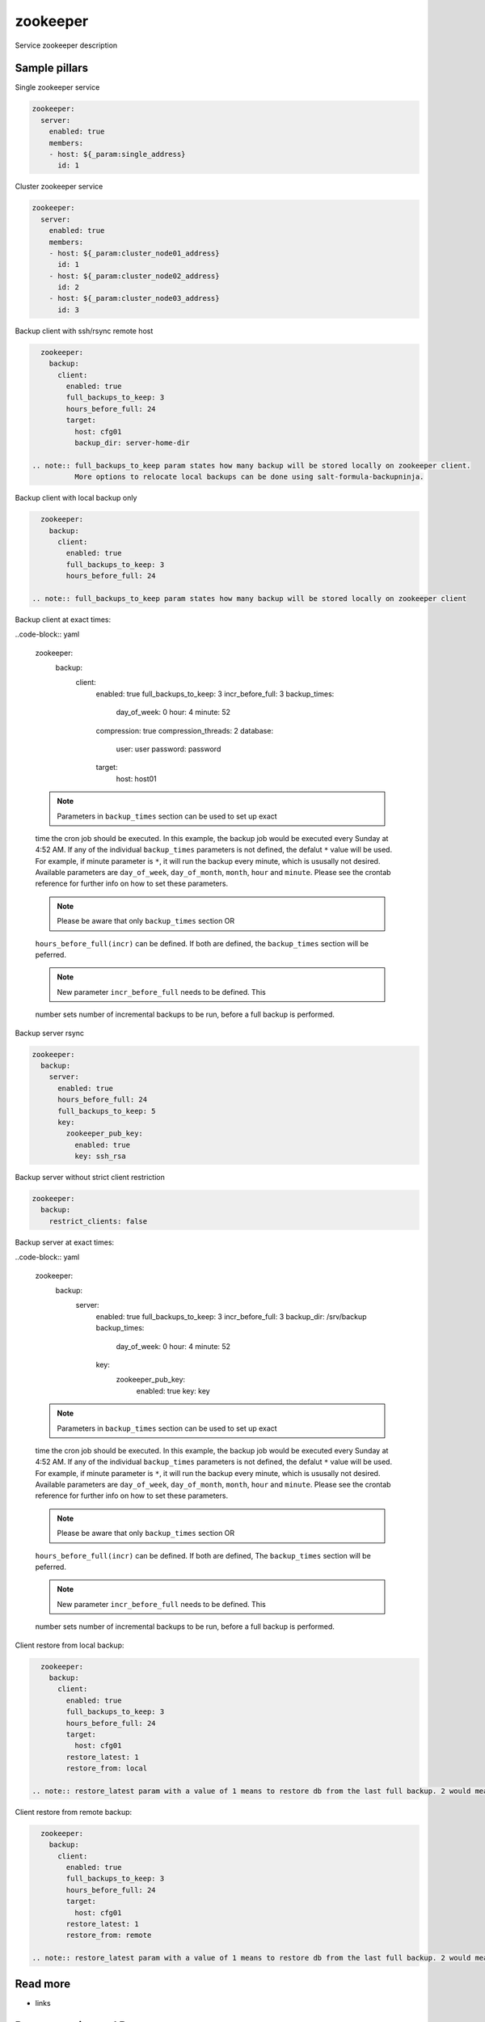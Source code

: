 
==================================
zookeeper
==================================

Service zookeeper description

Sample pillars
==============

Single zookeeper service

.. code-block:: yaml

    zookeeper:
      server:
        enabled: true
        members:
        - host: ${_param:single_address}
          id: 1

Cluster zookeeper service

.. code-block:: yaml

    zookeeper:
      server:
        enabled: true
        members:
        - host: ${_param:cluster_node01_address}
          id: 1
        - host: ${_param:cluster_node02_address}
          id: 2
        - host: ${_param:cluster_node03_address}
          id: 3

Backup client with ssh/rsync remote host

.. code-block:: yaml

    zookeeper:
      backup:
        client:
          enabled: true
          full_backups_to_keep: 3
          hours_before_full: 24
          target:
            host: cfg01
            backup_dir: server-home-dir

  .. note:: full_backups_to_keep param states how many backup will be stored locally on zookeeper client.
            More options to relocate local backups can be done using salt-formula-backupninja.

Backup client with local backup only

.. code-block:: yaml

    zookeeper:
      backup:
        client:
          enabled: true
          full_backups_to_keep: 3
          hours_before_full: 24

  .. note:: full_backups_to_keep param states how many backup will be stored locally on zookeeper client

Backup client at exact times:

..code-block:: yaml

  zookeeper:
    backup:
      client:
        enabled: true
        full_backups_to_keep: 3
        incr_before_full: 3
        backup_times:
          day_of_week: 0
          hour: 4
          minute: 52
        compression: true
        compression_threads: 2
        database:
          user: user
          password: password
        target:
          host: host01

  .. note:: Parameters in ``backup_times`` section can be used to set up exact
  time the cron job should be executed. In this example, the backup job
  would be executed every Sunday at 4:52 AM. If any of the individual
  ``backup_times`` parameters is not defined, the defalut ``*`` value will be
  used. For example, if minute parameter is ``*``, it will run the backup every minute,
  which is ususally not desired.
  Available parameters are ``day_of_week``, ``day_of_month``, ``month``, ``hour`` and ``minute``.
  Please see the crontab reference for further info on how to set these parameters.

  .. note:: Please be aware that only ``backup_times`` section OR
  ``hours_before_full(incr)`` can be defined. If both are defined,
  the ``backup_times`` section will be peferred.

  .. note:: New parameter ``incr_before_full`` needs to be defined. This
  number sets number of incremental backups to be run, before a full backup
  is performed.


Backup server rsync

.. code-block:: yaml

    zookeeper:
      backup:
        server:
          enabled: true
          hours_before_full: 24
          full_backups_to_keep: 5
          key:
            zookeeper_pub_key:
              enabled: true
              key: ssh_rsa

Backup server without strict client restriction

.. code-block:: yaml

    zookeeper:
      backup:
        restrict_clients: false


Backup server at exact times:

..code-block:: yaml

  zookeeper:
    backup:
      server:
        enabled: true
        full_backups_to_keep: 3
        incr_before_full: 3
        backup_dir: /srv/backup
        backup_times:
          day_of_week: 0
          hour: 4
          minute: 52
        key:
          zookeeper_pub_key:
            enabled: true
            key: key

  .. note:: Parameters in ``backup_times`` section can be used to set up exact
  time the cron job should be executed. In this example, the backup job
  would be executed every Sunday at 4:52 AM. If any of the individual
  ``backup_times`` parameters is not defined, the defalut ``*`` value will be
  used. For example, if minute parameter is ``*``, it will run the backup every minute,
  which is ususally not desired.
  Available parameters are ``day_of_week``, ``day_of_month``, ``month``, ``hour`` and ``minute``.
  Please see the crontab reference for further info on how to set these parameters.

  .. note:: Please be aware that only ``backup_times`` section OR
  ``hours_before_full(incr)`` can be defined. If both are defined, The
  ``backup_times`` section will be peferred.

  .. note:: New parameter ``incr_before_full`` needs to be defined. This
  number sets number of incremental backups to be run, before a full backup
  is performed.

Client restore from local backup:

.. code-block:: yaml

    zookeeper:
      backup:
        client:
          enabled: true
          full_backups_to_keep: 3
          hours_before_full: 24
          target:
            host: cfg01
          restore_latest: 1
          restore_from: local

  .. note:: restore_latest param with a value of 1 means to restore db from the last full backup. 2 would mean to restore second latest full backup.


Client restore from remote backup:

.. code-block:: yaml

    zookeeper:
      backup:
        client:
          enabled: true
          full_backups_to_keep: 3
          hours_before_full: 24
          target:
            host: cfg01
          restore_latest: 1
          restore_from: remote

  .. note:: restore_latest param with a value of 1 means to restore db from the last full backup. 2 would mean to restore second latest full backup.


Read more
=========

* links

Documentation and Bugs
======================

To learn how to install and update salt-formulas, consult the documentation
available online at:

    http://salt-formulas.readthedocs.io/

In the unfortunate event that bugs are discovered, they should be reported to
the appropriate issue tracker. Use Github issue tracker for specific salt
formula:

    https://github.com/salt-formulas/salt-formula-zookeeper/issues

For feature requests, bug reports or blueprints affecting entire ecosystem,
use Launchpad salt-formulas project:

    https://launchpad.net/salt-formulas

You can also join salt-formulas-users team and subscribe to mailing list:

    https://launchpad.net/~salt-formulas-users

Developers wishing to work on the salt-formulas projects should always base
their work on master branch and submit pull request against specific formula.

    https://github.com/salt-formulas/salt-formula-zookeeper

Any questions or feedback is always welcome so feel free to join our IRC
channel:

    #salt-formulas @ irc.freenode.net
